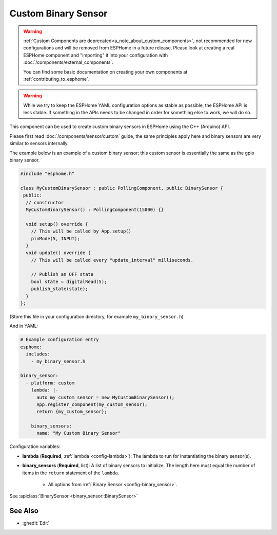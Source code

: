 Custom Binary Sensor
====================

.. seo::
    :description: Instructions for setting up Custom C++ binary sensors with ESPHome.
    :image: language-cpp.svg
    :keywords: C++, Custom

.. warning::

    :ref:`Custom Components are deprecated<a_note_about_custom_components>`, not recommended for new configurations and
    will be removed from ESPHome in a future release. Please look at creating a real ESPHome component and "importing"
    it into your configuration with :doc:`/components/external_components`.

    You can find some basic documentation on creating your own components at :ref:`contributing_to_esphome`.

.. warning::

    While we try to keep the ESPHome YAML configuration options as stable as possible, the ESPHome API is less
    stable. If something in the APIs needs to be changed in order for something else to work, we will do so.

This component can be used to create custom binary sensors in ESPHome using the C++ (Arduino) API.

Please first read :doc:`/components/sensor/custom` guide, the same principles apply here and binary
sensors are very similar to sensors internally.

The example below is an example of a custom binary sensor; this custom sensor is essentially the
same as the gpio binary sensor.

.. code-block:: cpp

    #include "esphome.h"

    class MyCustomBinarySensor : public PollingComponent, public BinarySensor {
     public:
      // constructor
      MyCustomBinarySensor() : PollingComponent(15000) {}

      void setup() override {
        // This will be called by App.setup()
        pinMode(5, INPUT);
      }
      void update() override {
        // This will be called every "update_interval" milliseconds.

        // Publish an OFF state
        bool state = digitalRead(5);
        publish_state(state);
      }
    };

(Store this file in your configuration directory, for example ``my_binary_sensor.h``)

And in YAML:

.. code-block:: yaml

    # Example configuration entry
    esphome:
      includes:
        - my_binary_sensor.h

    binary_sensor:
      - platform: custom
        lambda: |-
          auto my_custom_sensor = new MyCustomBinarySensor();
          App.register_component(my_custom_sensor);
          return {my_custom_sensor};

        binary_sensors:
          name: "My Custom Binary Sensor"

Configuration variables:

- **lambda** (**Required**, :ref:`lambda <config-lambda>`): The lambda to run for instantiating the
  binary sensor(s).
- **binary_sensors** (**Required**, list): A list of binary sensors to initialize. The length here
  must equal the number of items in the ``return`` statement of the ``lambda``.

    - All options from :ref:`Binary Sensor <config-binary_sensor>`.

See :apiclass:`BinarySensor <binary_sensor::BinarySensor>`

See Also
--------

- :ghedit:`Edit`
